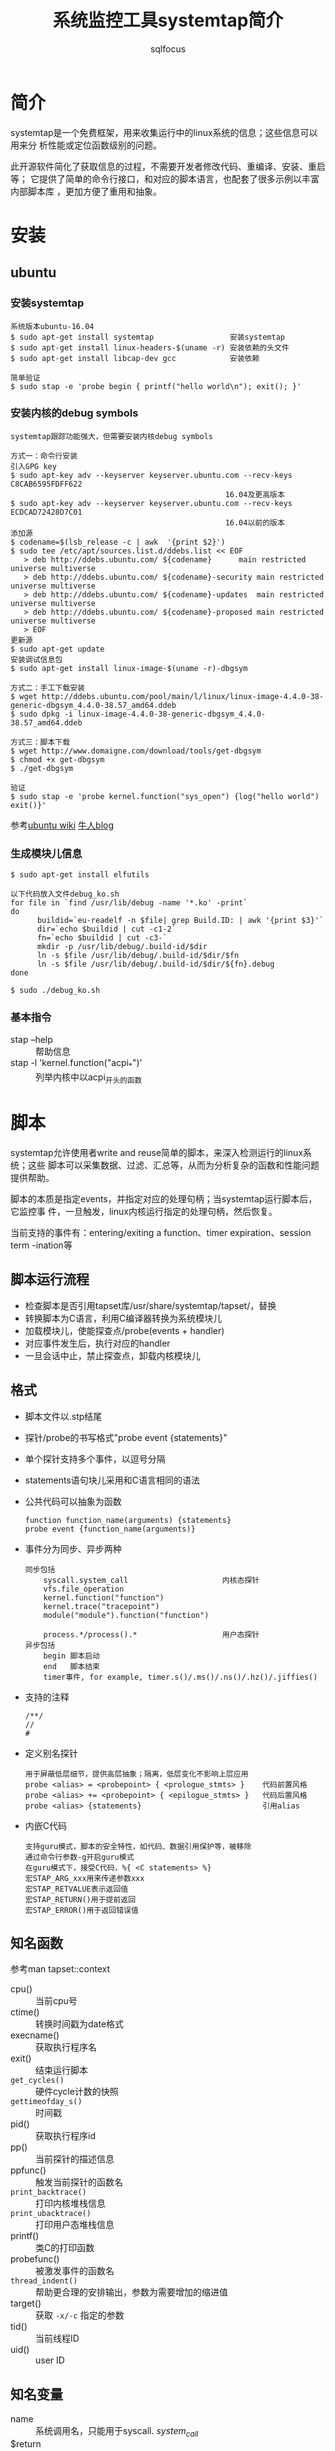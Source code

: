 #+TITLE: 系统监控工具systemtap简介
#+AUTHOR: sqlfocus

* 简介
systemtap是一个免费框架，用来收集运行中的linux系统的信息；这些信息可以用来分
析性能或定位函数级别的问题。

此开源软件简化了获取信息的过程，不需要开发者修改代码、重编译、安装、重启等；
它提供了简单的命令行接口，和对应的脚本语言，也配套了很多示例以丰富内部脚本库
，更加方便了重用和抽象。

* 安装
** ubuntu
*** 安装systemtap
  #+BEGIN_EXAMPLE
  系统版本ubuntu-16.04
  $ sudo apt-get install systemtap                 安装systemtap
  $ sudo apt-get install linux-headers-$(uname -r) 安装依赖的头文件
  $ sudo apt-get install libcap-dev gcc            安装依赖

  简单验证
  $ sudo stap -e 'probe begin { printf("hello world\n"); exit(); }'
  #+END_EXAMPLE

*** 安装内核的debug symbols
  #+BEGIN_EXAMPLE
  systemtap跟踪功能强大，但需要安装内核debug symbols
  
  方式一：命令行安装
  引入GPG key
  $ sudo apt-key adv --keyserver keyserver.ubuntu.com --recv-keys C8CAB6595FDFF622
                                                  16.04及更高版本
  $ sudo apt-key adv --keyserver keyserver.ubuntu.com --recv-keys ECDCAD72428D7C01
                                                  16.04以前的版本
  添加源
  $ codename=$(lsb_release -c | awk  '{print $2}')
  $ sudo tee /etc/apt/sources.list.d/ddebs.list << EOF
     > deb http://ddebs.ubuntu.com/ ${codename}      main restricted universe multiverse
     > deb http://ddebs.ubuntu.com/ ${codename}-security main restricted universe multiverse
     > deb http://ddebs.ubuntu.com/ ${codename}-updates  main restricted universe multiverse
     > deb http://ddebs.ubuntu.com/ ${codename}-proposed main restricted universe multiverse
     > EOF
  更新源
  $ sudo apt-get update
  安装调试信息包
  $ sudo apt-get install linux-image-$(uname -r)-dbgsym
  
  方式二：手工下载安装
  $ wget http://ddebs.ubuntu.com/pool/main/l/linux/linux-image-4.4.0-38-generic-dbgsym_4.4.0-38.57_amd64.ddeb
  $ sudo dpkg -i linux-image-4.4.0-38-generic-dbgsym_4.4.0-38.57_amd64.ddeb

  方式三：脚本下载
  $ wget http://www.domaigne.com/download/tools/get-dbgsym 
  $ chmod +x get-dbgsym
  $ ./get-dbgsym

  验证
  $ sudo stap -e 'probe kernel.function("sys_open") {log("hello world") exit()}'
  #+END_EXAMPLE

  参考[[https://wiki.ubuntu.com/Kernel/Systemtap][ubuntu wiki]] [[http://blog.jeffli.me/blog/2014/10/10/install-systemtap-in-ubuntu-14-dot-04/][牛人blog]]

*** 生成模块儿信息
  #+BEGIN_EXAMPLE
  $ sudo apt-get install elfutils
  
  以下代码放入文件debug_ko.sh
  for file in `find /usr/lib/debug -name '*.ko' -print`
  do
        buildid=`eu-readelf -n $file| grep Build.ID: | awk '{print $3}'`
        dir=`echo $buildid | cut -c1-2`
        fn=`echo $buildid | cut -c3-`
        mkdir -p /usr/lib/debug/.build-id/$dir
        ln -s $file /usr/lib/debug/.build-id/$dir/$fn
        ln -s $file /usr/lib/debug/.build-id/$dir/${fn}.debug
  done

  $ sudo ./debug_ko.sh
  #+END_EXAMPLE

*** 基本指令
  - stap --help                          :: 帮助信息
  - stap -l 'kernel.function("acpi_*")'  :: 列举内核中以acpi_开头的函数

* 脚本
systemtap允许使用者write and reuse简单的脚本，来深入检测运行的linux系统；这些
脚本可以采集数据、过滤、汇总等，从而为分析复杂的函数和性能问题提供帮助。

脚本的本质是指定events，并指定对应的处理句柄；当systemtap运行脚本后，它监控事
件，一旦触发，linux内核运行指定的处理句柄，然后恢复。

当前支持的事件有：entering/exiting a function、timer expiration、session term
-ination等

** 脚本运行流程
  - 检查脚本是否引用tapset库/usr/share/systemtap/tapset/，替换
  - 转换脚本为C语言，利用C编译器转换为系统模块儿
  - 加载模块儿，使能探查点/probe(events + handler)
  - 对应事件发生后，执行对应的handler
  - 一旦会话中止，禁止探查点，卸载内核模块儿

** 格式
  - 脚本文件以.stp结尾
  - 探针/probe的书写格式"probe event {statements}"
  - 单个探针支持多个事件，以逗号分隔
  - statements语句块儿采用和C语言相同的语法
  - 公共代码可以抽象为函数
      : function function_name(arguments) {statements}
      : probe event {function_name(arguments)}
  - 事件分为同步、异步两种
      : 同步包括
      :     syscall.system_call                     内核态探针
      :     vfs.file_operation
      :     kernel.function("function")
      :     kernel.trace("tracepoint")
      :     module("module").function("function")
      :
      :     process.*/process().*                   用户态探针
      : 异步包括
      :     begin 脚本启动
      :     end   脚本结束
      :     timer事件, for example, timer.s()/.ms()/.ns()/.hz()/.jiffies()
  - 支持的注释
      : /**/
      : //
      : #
  - 定义别名探针
      : 用于屏蔽低层细节，提供高层抽象；隔离，低层变化不影响上层应用
      : probe <alias> = <probepoint> { <prologue_stmts> }    代码前置风格
      : probe <alias> += <probepoint> { <epilogue_stmts> }   代码后置风格
      : probe <alias> {statements}                           引用alias
  - 内嵌C代码
      : 支持guru模式，脚本的安全特性，如代码、数据引用保护等，被移除
      : 通过命令行参数-g开启guru模式
      : 在guru模式下，接受C代码，%{ <C statements> %}
      : 宏STAP_ARG_xxx用来传递参数xxx
      : 宏STAP_RETVALUE表示返回值
      : 宏STAP_RETURN()用于提前返回
      : 宏STAP_ERROR()用于返回错误值

** 知名函数
参考man tapset::context
  - cpu()                :: 当前cpu号
  - ctime()              :: 转换时间戳为date格式
  - execname()           :: 获取执行程序名
  - exit()               :: 结束运行脚本
  - ~get_cycles()~       :: 硬件cycle计数的快照
  - ~gettimeofday_s()~   :: 时间戳
  - pid()                :: 获取执行程序id
  - pp()                 :: 当前探针的描述信息
  - ppfunc()             :: 触发当前探针的函数名
  - ~print_backtrace()~  :: 打印内核堆栈信息
  - ~print_ubacktrace()~ :: 打印用户态堆栈信息
  - printf()             :: 类C的打印函数
  - probefunc()          :: 被激发事件的函数名
  - ~thread_indent()~    :: 帮助更合理的安排输出，参数为需要增加的缩进值
  - target()             :: 获取 ~-x/-c~ 指定的参数
  - tid()                :: 当前线程ID
  - uid()                :: user ID

** 知名变量
  - name                 :: 系统调用名，只能用于syscall. /system_call/
  - $return              :: 在.return后缀的探针环境里，表示返回值
  - $/@ + num            :: 脚本接受命令行参数
     : $表示整型，如probe kernel.function($1) { }，接受命令行第一个参数，且类型为整型
     : @表示字符串，如probe kernel.function(@1) { }，接受命令行第一个参数，且字符串
  - 关联数组             :: 类似于hash表
     : 赋值格式foo["tom"] = 23
     : 必须用global修饰
     : 可利用foreach遍历；利用+/-指定遍历顺序，升序/降序；利用limit限制遍历数
     : 利用delete删除关联数组
     : 利用in判断关键字是否在数组中
     : 利用<<<作统计聚合
     : 利用@extractor(variable/key)提取聚合的数据，其中extractor可以为
     :     count/sum/min/max/avg
     : 利用@hist_log或者@hist_linear罗列聚合数据
     
** 修饰符
  - global               :: 声明后，在probe事件间可共享此变量

** 访问变量
  - 通过 =$var-name= 或 =@var("var-name")= ，访问局部变量(利用stap -L ...罗列的变量)
  - 通过 =@var("varname@file-path")= ，访问全局和静态变量
  - 访问指针变量， =kernel_char()/_short/_long/_string/_string_n()=
  - 利用 =->= ，访问结构变量
  - @cast()，实现强制类型转换
  - @defined()，查看某个变量是否可用
  - 格式化打印变量， =$$vars/$$locals/$$parms/$$return=
  - 格式化打印指针变量， =$$parms$= ，打印结构体； =$$params$$= 打印结构体及第一层嵌套
  - 访问用户态程序变量，编译程序时需添加-g参数
 
* 参考
  - [[https://sourceware.org/systemtap/][官网]]
  - [[https://sourceware.org/systemtap/wiki][wiki]]
  - man stap/stapprobes



